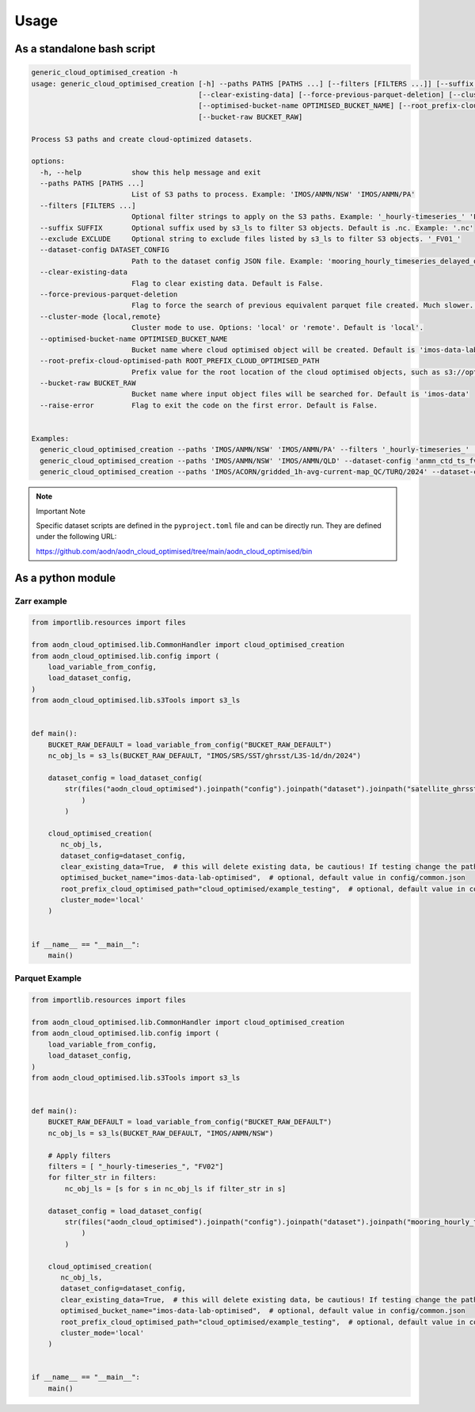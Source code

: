 Usage
=====


As a standalone bash script
----------------------------

.. code-block:: bash

    generic_cloud_optimised_creation -h
    usage: generic_cloud_optimised_creation [-h] --paths PATHS [PATHS ...] [--filters [FILTERS ...]] [--suffix SUFFIX] --dataset-config DATASET_CONFIG
                                            [--clear-existing-data] [--force-previous-parquet-deletion] [--cluster-mode {local,remote}]
                                            [--optimised-bucket-name OPTIMISED_BUCKET_NAME] [--root_prefix-cloud-optimised-path ROOT_PREFIX_CLOUD_OPTIMISED_PATH]
                                            [--bucket-raw BUCKET_RAW]

    Process S3 paths and create cloud-optimized datasets.

    options:
      -h, --help            show this help message and exit
      --paths PATHS [PATHS ...]
                            List of S3 paths to process. Example: 'IMOS/ANMN/NSW' 'IMOS/ANMN/PA'
      --filters [FILTERS ...]
                            Optional filter strings to apply on the S3 paths. Example: '_hourly-timeseries_' 'FV02'
      --suffix SUFFIX       Optional suffix used by s3_ls to filter S3 objects. Default is .nc. Example: '.nc'
      --exclude EXCLUDE     Optional string to exclude files listed by s3_ls to filter S3 objects. '_FV01_'
      --dataset-config DATASET_CONFIG
                            Path to the dataset config JSON file. Example: 'mooring_hourly_timeseries_delayed_qc.json'
      --clear-existing-data
                            Flag to clear existing data. Default is False.
      --force-previous-parquet-deletion
                            Flag to force the search of previous equivalent parquet file created. Much slower. Default is False. Only for Parquet processing.
      --cluster-mode {local,remote}
                            Cluster mode to use. Options: 'local' or 'remote'. Default is 'local'.
      --optimised-bucket-name OPTIMISED_BUCKET_NAME
                            Bucket name where cloud optimised object will be created. Default is 'imos-data-lab-optimised'
      --root-prefix-cloud-optimised-path ROOT_PREFIX_CLOUD_OPTIMISED_PATH
                            Prefix value for the root location of the cloud optimised objects, such as s3://optimised-bucket-name/root-prefix-cloud-optimised-path/... Default is 'cloud_optimised/cluster_testing'
      --bucket-raw BUCKET_RAW
                            Bucket name where input object files will be searched for. Default is 'imos-data'
      --raise-error         Flag to exit the code on the first error. Default is False.


    Examples:
      generic_cloud_optimised_creation --paths 'IMOS/ANMN/NSW' 'IMOS/ANMN/PA' --filters '_hourly-timeseries_' 'FV02' --dataset-config 'mooring_hourly_timeseries_delayed_qc.json' --clear-existing-data --cluster-mode 'remote'
      generic_cloud_optimised_creation --paths 'IMOS/ANMN/NSW' 'IMOS/ANMN/QLD' --dataset-config 'anmn_ctd_ts_fv01.json'
      generic_cloud_optimised_creation --paths 'IMOS/ACORN/gridded_1h-avg-current-map_QC/TURQ/2024' --dataset-config 'radar_TurquoiseCoast_velocity_hourly_averaged_delayed_qc.json' --clear-existing-data --cluster-mode 'remote'



.. note:: Important Note
   :class: custom-note
   :name: cloud-opt-scripts

   Specific dataset scripts are defined in the ``pyproject.toml`` file and can be directly run. They are defined under the following URL:

   `https://github.com/aodn/aodn_cloud_optimised/tree/main/aodn_cloud_optimised/bin <https://github.com/aodn/aodn_cloud_optimised/tree/main/aodn_cloud_optimised/bin>`_


As a python module
------------------

Zarr example
^^^^^^^^^^^^

.. code-block:: python

    from importlib.resources import files

    from aodn_cloud_optimised.lib.CommonHandler import cloud_optimised_creation
    from aodn_cloud_optimised.lib.config import (
        load_variable_from_config,
        load_dataset_config,
    )
    from aodn_cloud_optimised.lib.s3Tools import s3_ls


    def main():
        BUCKET_RAW_DEFAULT = load_variable_from_config("BUCKET_RAW_DEFAULT")
        nc_obj_ls = s3_ls(BUCKET_RAW_DEFAULT, "IMOS/SRS/SST/ghrsst/L3S-1d/dn/2024")

        dataset_config = load_dataset_config(
            str(files("aodn_cloud_optimised").joinpath("config").joinpath("dataset").joinpath("satellite_ghrsst_l3s_1day_daynighttime_single_sensor_australia.json")
                )
            )

        cloud_optimised_creation(
           nc_obj_ls,
           dataset_config=dataset_config,
           clear_existing_data=True,  # this will delete existing data, be cautious! If testing change the paths below
           optimised_bucket_name="imos-data-lab-optimised",  # optional, default value in config/common.json
           root_prefix_cloud_optimised_path="cloud_optimised/example_testing",  # optional, default value in config/common.json
           cluster_mode='local'
        )


    if __name__ == "__main__":
        main()

Parquet Example
^^^^^^^^^^^^^^^

.. code-block:: python

    from importlib.resources import files

    from aodn_cloud_optimised.lib.CommonHandler import cloud_optimised_creation
    from aodn_cloud_optimised.lib.config import (
        load_variable_from_config,
        load_dataset_config,
    )
    from aodn_cloud_optimised.lib.s3Tools import s3_ls


    def main():
        BUCKET_RAW_DEFAULT = load_variable_from_config("BUCKET_RAW_DEFAULT")
        nc_obj_ls = s3_ls(BUCKET_RAW_DEFAULT, "IMOS/ANMN/NSW")

        # Apply filters
        filters = [ "_hourly-timeseries_", "FV02"]
        for filter_str in filters:
            nc_obj_ls = [s for s in nc_obj_ls if filter_str in s]

        dataset_config = load_dataset_config(
            str(files("aodn_cloud_optimised").joinpath("config").joinpath("dataset").joinpath("mooring_hourly_timeseries_delayed_qc.json")
                )
            )

        cloud_optimised_creation(
           nc_obj_ls,
           dataset_config=dataset_config,
           clear_existing_data=True,  # this will delete existing data, be cautious! If testing change the paths below
           optimised_bucket_name="imos-data-lab-optimised",  # optional, default value in config/common.json
           root_prefix_cloud_optimised_path="cloud_optimised/example_testing",  # optional, default value in config/common.json
           cluster_mode='local'
        )


    if __name__ == "__main__":
        main()
